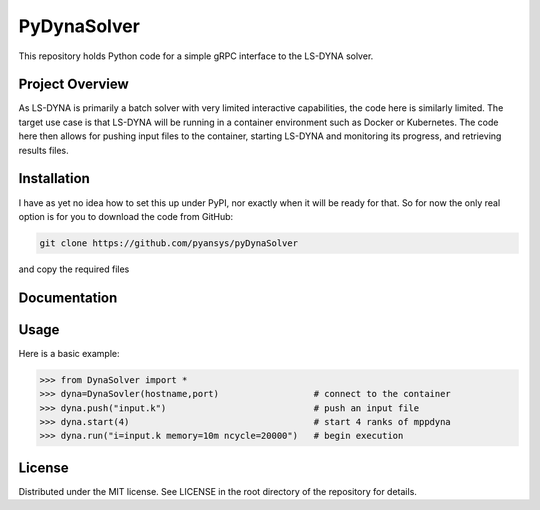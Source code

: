 ﻿PyDynaSolver
#############

This repository holds Python code for a simple gRPC interface
to the LS-DYNA solver.


Project Overview
----------------
As LS-DYNA is primarily a batch solver with very limited interactive
capabilities, the code here is similarly limited.  The target
use case is that LS-DYNA will be running in a container environment
such as Docker or Kubernetes.  The code here then allows for pushing
input files to the container, starting LS-DYNA and monitoring its
progress, and retrieving results files.


Installation
------------
I have as yet no idea how to set this up under PyPI, nor exactly when
it will be ready for that.  So for now the only real option is for
you to download the code from GitHub:

.. code::

   git clone https://github.com/pyansys/pyDynaSolver

and copy the required files

Documentation
-------------


Usage
-----
Here is a basic example:

.. code:: python

   >>> from DynaSolver import *
   >>> dyna=DynaSovler(hostname,port)                  # connect to the container
   >>> dyna.push("input.k")                            # push an input file
   >>> dyna.start(4)                                   # start 4 ranks of mppdyna
   >>> dyna.run("i=input.k memory=10m ncycle=20000")   # begin execution


License
-------
Distributed under the MIT license.  See LICENSE in the root directory
of the repository for details.
